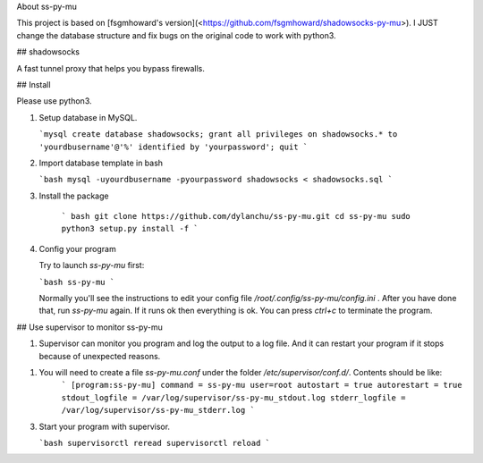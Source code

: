 About ss-py-mu

This project is based on  [fsgmhoward's version](<https://github.com/fsgmhoward/shadowsocks-py-mu>). I JUST change the database structure and fix bugs on the original code to work with python3.

## shadowsocks

A fast tunnel proxy that helps you bypass firewalls.

## Install

Please use python3.

1. Setup database in MySQL.

   ```mysql
   create database shadowsocks;
   grant all privileges on shadowsocks.* to 'yourdbusername'@'%' identified by 'yourpassword';
   quit
   ```

2. Import database template in bash

   ```bash
   mysql -uyourdbusername -pyourpassword shadowsocks < shadowsocks.sql
   ```

3. Install the package

    ``` bash
    git clone https://github.com/dylanchu/ss-py-mu.git
    cd ss-py-mu
    sudo python3 setup.py install -f
    ```
    
4. Config your program

   Try to launch `ss-py-mu` first:

   ```bash
   ss-py-mu
   ```

   Normally you'll see the instructions to edit your config file `/root/.config/ss-py-mu/config.ini` . After you have done that, run `ss-py-mu` again. If it runs ok then everything is ok. You can press `ctrl+c` to terminate the program.
   



## Use supervisor to monitor ss-py-mu

1. Supervisor can monitor you program and log the output to a log file. And it can restart your program if it stops because of unexpected reasons.

1. You will need to create a file `ss-py-mu.conf` under the folder  `/etc/supervisor/conf.d/`. Contents should be like:
	```
	[program:ss-py-mu]
	command = ss-py-mu
	user=root
	autostart = true
	autorestart = true
	stdout_logfile = /var/log/supervisor/ss-py-mu_stdout.log
	stderr_logfile = /var/log/supervisor/ss-py-mu_stderr.log
	```

3. Start your program with supervisor.

   ```bash
   supervisorctl reread
   supervisorctl reload
   ```


